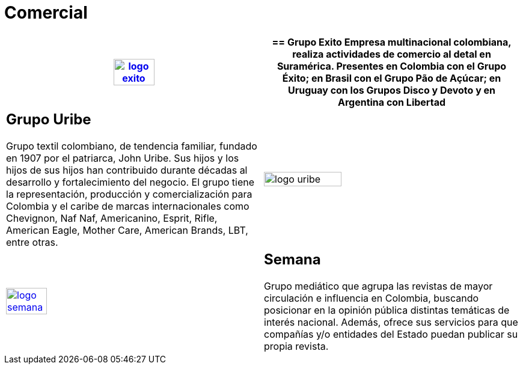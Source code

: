 :slug: clientes/comercial/
:category: clientes
:description: FLUID es una compañía especializada en seguridad informática, ethical hacking, pruebas de intrusión y detección de vulnerabilidades en aplicaciones con más de 18 años prestando sus servicios en el mercado colombiano. En esta página presentamos nuestras soluciones en el sector comercial.
:keywords: FLUID, Clientes, Comercial, Seguridad, Pentesting, Ethical Hacking.
:translate: customers/consumer/

= Comercial

[role="comercial tb-alt"]
[cols=2, frame="none"]
|====
^.^a|image:logo-exito.png[logo exito, width=40%, link=https://www.grupoexito.com.co/es/]

a|== Grupo Exito

Empresa multinacional colombiana, realiza actividades de 
comercio al detal en Suramérica. Presentes en Colombia con el Grupo Éxito; en 
Brasil con el Grupo Pão de Açúcar; en Uruguay con los Grupos Disco y Devoto y 
en Argentina con Libertad

a|== Grupo Uribe

Grupo textil colombiano, de tendencia familiar, fundado en 1907 
por el patriarca, John Uribe. Sus hijos y los hijos de sus hijos han contribuido durante 
décadas al desarrollo y fortalecimiento del negocio. El grupo tiene la representación, 
producción y comercialización para Colombia y el caribe de marcas internacionales como Chevignon,
Naf Naf, Americanino, Esprit, Rifle, American Eagle, Mother Care, American Brands, LBT, entre otras.

^.^a|image:logo-uribe.png[logo uribe, width=55%]

^.^a|image:logo-semana.png[logo semana, width=40%, link=http://www.semana.com/]

a|== Semana

Grupo mediático que agrupa las revistas de mayor circulación e influencia en 
Colombia, buscando posicionar en la opinión pública distintas temáticas de
interés nacional. Además, ofrece sus servicios para que compañías y/o entidades 
del Estado puedan publicar su propia revista.

|====